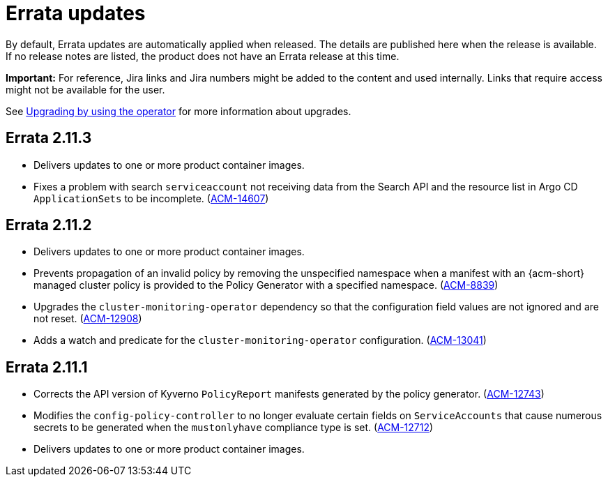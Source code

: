 [#errata-updates]
= Errata updates

By default, Errata updates are automatically applied when released. The details are published here when the release is available. If no release notes are listed, the product does not have an Errata release at this time.

*Important:* For reference, Jira links and Jira numbers might be added to the content and used internally. Links that require access might not be available for the user. 

See link:../install/upgrade_hub.adoc#upgrading-by-using-the-operator[Upgrading by using the operator] for more information about upgrades. 

== Errata 2.11.3

* Delivers updates to one or more product container images.

* Fixes a problem with search `serviceaccount` not receiving data from the Search API and the resource list in Argo CD `ApplicationSets` to be incomplete. (link:https://issues.redhat.com/browse/ACM-14607[ACM-14607])

== Errata 2.11.2

* Delivers updates to one or more product container images.

* Prevents propagation of an invalid policy by removing the unspecified namespace when a manifest with an {acm-short} managed cluster policy is provided to the Policy Generator with a specified namespace. (link:https://issues.redhat.com/browse/ACM-8839[ACM-8839])

* Upgrades the `cluster-monitoring-operator` dependency so that the configuration field values are not ignored and are not reset. (link:https://issues.redhat.com/browse/ACM-12908[ACM-12908]) 

* Adds a watch and predicate for the `cluster-monitoring-operator` configuration. (link:https://issues.redhat.com/browse/ACM-13041[ACM-13041])

== Errata 2.11.1

* Corrects the API version of Kyverno `PolicyReport` manifests generated by the policy generator. (link:https://issues.redhat.com/browse/ACM-12743[ACM-12743])

* Modifies the `config-policy-controller` to no longer evaluate certain fields on `ServiceAccounts` that cause numerous secrets to be generated when the `mustonlyhave` compliance type is set. (link:https://issues.redhat.com/browse/ACM-12712[ACM-12712])

* Delivers updates to one or more product container images.
